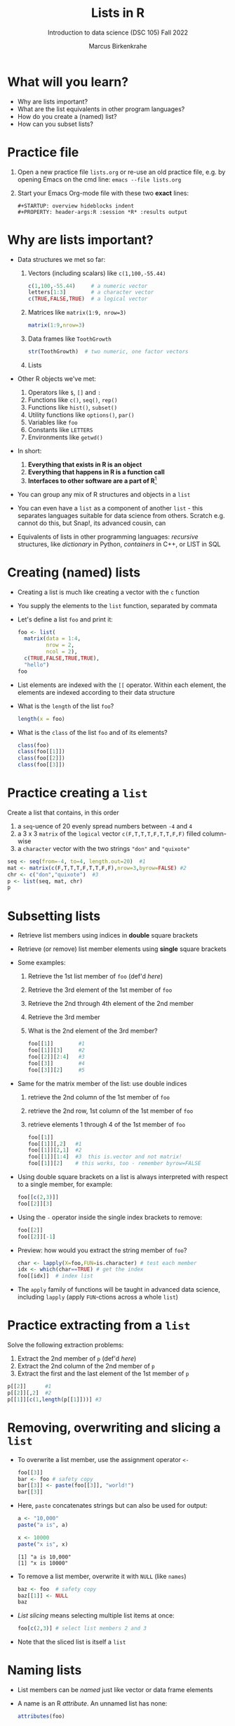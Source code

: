 #+title: Lists in R
#+AUTHOR: Marcus Birkenkrahe
#+SUBTITLE: Introduction to data science (DSC 105) Fall 2022
#+OPTIONS: toc:nil num:nil
#+STARTUP: overview hideblocks indent inlineimages
#+PROPERTY: header-args:R :session *R* :exports both :results output
* What will you learn?
#+attr_html: :width 500px
[[../img/list.jpg]]

- Why are lists important?
- What are the list equivalents in other program languages?
- How do you create a (named) list?
- How can you subset lists?

* Practice file
#+attr_html: :width 600px
[[../img/practice1.jpg]]

1) Open a new practice file ~lists.org~ or re-use an old practice file,
   e.g. by opening Emacs on the cmd line: ~emacs --file lists.org~

2) Start your Emacs Org-mode file with these two *exact* lines:
   #+begin_example
     #+STARTUP: overview hideblocks indent
     #+PROPERTY: header-args:R :session *R* :results output
   #+end_example

* Why are lists important?
#+attr_html: :width 500px
[[../img/datastructures.png]]

- Data structures we met so far:
  1) Vectors (including scalars) like ~c(1,100,-55.44)~
     #+begin_src R
       c(1,100,-55.44)     # a numeric vector
       letters[1:3]        # a character vector
       c(TRUE,FALSE,TRUE)  # a logical vector
     #+end_src
  2) Matrices like ~matrix(1:9, nrow=3)~
     #+begin_src R
       matrix(1:9,nrow=3)
     #+end_src
  3) Data frames like ~ToothGrowth~
     #+begin_src R
       str(ToothGrowth)  # two numeric, one factor vectors
     #+end_src
  4) Lists

- Other R objects we've met:
  1) Operators like ~$~, ~[]~ and ~:~
  2) Functions like ~c()~, ~seq()~, ~rep()~
  3) Functions like ~hist()~, ~subset()~
  4) Utility functions like ~options()~, ~par()~
  5) Variables like ~foo~
  6) Constants like ~LETTERS~
  7) Environments like ~getwd()~

- In short:
  1) *Everything that exists in R is an object*
  2) *Everything that happens in R is a function call*
  3) *Interfaces to other software are a part of R*[fn:1]

- You can group any mix of R structures and objects in a ~list~

- You can even have a ~list~ as a component of another ~list~ - this
  separates languages suitable for data science from others. Scratch
  e.g. cannot do this, but Snap!, its advanced cousin, can
  #+attr_html: :width 600px
  [[../img/snap.png]]

- Equivalents of lists in other programming languages: /recursive/
  structures, like /dictionary/ in Python, /containers/ in C++, or LIST in
  SQL

* Creating (named) lists

- Creating a list is much like creating a vector with the ~c~ function

- You supply the elements to the ~list~ function, separated by commata

- Let's define a list ~foo~ and print it:
  #+name: foo
  #+begin_src R
    foo <- list(
      matrix(data = 1:4,
             nrow = 2,
             ncol = 2),
      c(TRUE,FALSE,TRUE,TRUE),
      "hello")
    foo
  #+end_src

- List elements are indexed with the ~[[~ operator. Within each element,
  the elements are indexed according to their data structure

- What is the ~length~ of the list ~foo~?
  #+begin_src R
    length(x = foo)
  #+end_src

- What is the ~class~ of the list ~foo~ and of its elements?
  #+begin_src R
    class(foo)
    class(foo[[1]])
    class(foo[[2]])
    class(foo[[3]])
  #+end_src

* Practice creating a ~list~

Create a list that contains, in this order
1) a ~seq~-uence of 20 evenly spread numbers between ~-4~ and ~4~
2) a 3 x 3 ~matrix~ of the ~logical~ vector ~c(F,T,T,T,F,T,T,F,F)~ filled
   column-wise
3) a ~character~ vector with the two strings ~"don"~ and ~"quixote"~

#+name: p
#+begin_src R
  seq <- seq(from=-4, to=4, length.out=20)  #1
  mat <- matrix(c(F,T,T,T,F,T,T,F,F),nrow=3,byrow=FALSE) #2
  chr <- c("don","quixote")  #3
  p <- list(seq, mat, chr)
  p
#+end_src

* Subsetting lists

- Retrieve list members using indices in *double* square brackets

- Retrieve (or remove) list member elements using *single* square
  brackets

- Some examples:
  1) Retrieve the 1st list member of ~foo~ (def'd [[foo][here]])
  2) Retrieve the 3rd element of the 1st member of ~foo~
  3) Retrieve the 2nd through 4th element of the 2nd member
  4) Retrieve the 3rd member
  5) What is the 2nd element of the 3rd member?
  #+begin_src R :noweb yes
    foo[[1]]        #1
    foo[[1]][3]     #2
    foo[[2]][2:4]   #3
    foo[[3]]        #4
    foo[[3]][2]     #5
  #+end_src

- Same for the matrix member of the list: use double indices
  1) retrieve the 2nd column of the 1st member of ~foo~
  2) retrieve the 2nd row, 1st column of the 1st member of ~foo~
  3) retrieve elements 1 through 4 of the 1st member of ~foo~
  #+begin_src R
    foo[[1]]
    foo[[1]][,2]   #1
    foo[[1]][2,1]  #2
    foo[[1]][1:4]  #3  this is.vector and not matrix!
    foo[[1]][2]    # this works, too - remember byrow=FALSE
  #+end_src

- Using double square brackets on a list is always interpreted with
  respect to a single member, for example:
  #+begin_src R
    foo[[c(2,3)]]
    foo[[2]][3]
  #+end_src

- Using the ~-~ operator inside the single index brackets to remove:
  #+begin_src R
    foo[[2]]
    foo[[2]][-1]
  #+end_src

- Preview: how would you extract the string member of ~foo~?
  #+begin_src R
    char <- lapply(X=foo,FUN=is.character) # test each member
    idx <- which(char==TRUE) # get the index
    foo[[idx]]  # index list
  #+end_src
- The ~apply~ family of functions will be taught in advanced data
  science, including ~lapply~ (apply ~FUN~-ctions across a whole ~list~)

* Practice extracting from a ~list~

Solve the following extraction problems:
1) Extract the 2nd member of ~p~ (def'd [[p][here]])
2) Extract the 2nd column of the 2nd member of ~p~
3) Extract the first and the last element of the 1st member of ~p~

#+begin_src R
  p[[2]]      #1
  p[[2]][,2]  #2
  p[[1]][c(1,length(p[[1]]))] #3
#+end_src

* Removing, overwriting and slicing a ~list~

- To overwrite a list member, use the assignment operator ~<-~
  #+begin_src R
    foo[[3]]
    bar <- foo # safety copy
    bar[[3]] <- paste(foo[[3]], "world!")
    bar[[3]]
  #+end_src

- Here, ~paste~ concatenates strings but can also be used for output:
  #+begin_src R
    a <- "10,000"
    paste("a is", a)

    x <- 10000
    paste("x is", x)
  #+end_src

  #+RESULTS:
  : [1] "a is 10,000"
  : [1] "x is 10000"

- To remove a list member, overwrite it with ~NULL~ (like ~names~)
  #+begin_src R
    baz <- foo  # safety copy
    baz[[1]] <- NULL
    baz
  #+end_src

- /List slicing/ means selecting multiple list items at once:
  #+begin_src R
    foo[c(2,3)] # select list members 2 and 3
  #+end_src

- Note that the sliced list is itself a ~list~

* Naming lists

- List members can be /named/ just like vector or data frame elements

- A name is an R /attribute/. An unnamed list has none:
  #+begin_src R
    attributes(foo)
  #+end_src

- Name the members of ~foo~ using ~names~, then print ~str(foo)~:
  #+begin_src R
    names(foo) <- c(
      "mymatrix",
      "mylogicals",
      "mystring")
    str(foo)
  #+end_src

  #+RESULTS:
  : List of 3
  :  $ mymatrix  : int [1:2, 1:2] 1 2 3 4
  :  $ mylogicals: logi [1:4] TRUE FALSE TRUE TRUE
  :  $ mystring  : chr "hello"

- You can now use the names to subset the list as usual:
  1) Print the ~matrix~ member of ~foo~ (def'd [[foo][here]])
  2) Print the 2nd column of the ~matrix~ member
  3) Print the 2nd through 4th element of the ~logical~ member
  #+begin_src R
    foo$mymatrix      #1
    foo$mymatrix[,2]  #2
    foo$mylogicals[2:4]
  #+end_src

- Note that the ~names~ are stored as a ~character~ vector but not used
  with quotes. Also, you cannot use the names inside double brackets
  #+begin_src R
    vec <- c("a"=1,"b"=2)   # vector with two named elements
    names(vec)        # names of vector elements
    vec["a"]          # extracting element with name
    vec[1]            # extracting element with index
    vec[c("a","b")]   # extracting elements with names vector
    vec[c(1,2)]       # extracting elements with index vector
    n <- names(vec)   # storing names vector
    vec[n]            # extracting elements with names vector
  #+end_src

- You can also name the list when creating it with ~list~:
  #+begin_src R
    q <- list(
      "my name"="Adam",
      "my sons"= c("Kain", "Abel"))
    str(q)
  #+end_src

* TODO Practice naming lists

1) Make a safety copy ~np~ of ~p~
2) Name the elements of ~np~ in this order: ~num~, ~logmat~, ~char~
3) Display the structure of the named list ~p~
4) Remove the 2nd string of the 3rd member using its name
#+begin_src R
  np <- p                               #1
  names(np) <- c("num","logmat","char") #2
  str(np)                               #3
  np$char[-2]
#+end_src

* TODO Nesting lists

* TODO Concept summary

- Lists of lists

* TODO Code summary

| TERM | MEANING |
|------+---------|

* Footnotes

[fn:1]This last tenet is the basis of extending R beyond its own data
structures, e.g. in the direction of C++ (Rcpp), or databases
(RSQLite). This is subject of a planned DSC 482 special topics (fall
'23) on software development methods, "Extending R" (title taken from
a book by one of the creators of R, John Chambers).
